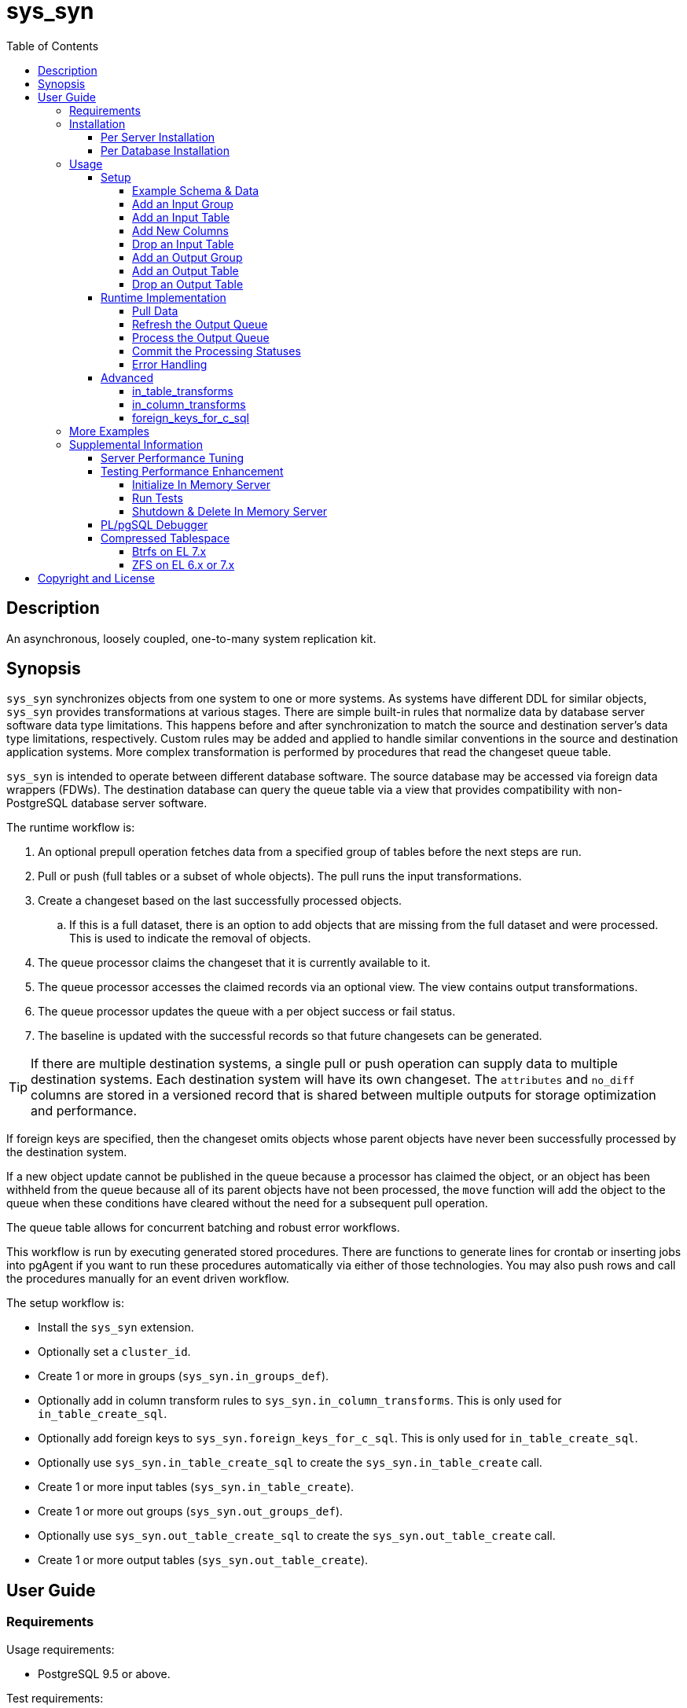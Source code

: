 :toc:
:toclevels: 4



= sys_syn



== Description

An asynchronous, loosely coupled, one-to-many system replication kit.



== Synopsis

`sys_syn` synchronizes objects from one system to one or more systems.  As systems have different DDL for similar objects, `sys_syn` provides transformations at various stages.  There are simple built-in rules that normalize data by database server software data type limitations.  This happens before and after synchronization to match the source and destination server's data type limitations, respectively.  Custom rules may be added and applied to handle similar conventions in the source and destination application systems.  More complex transformation is performed by procedures that read the changeset queue table.

`sys_syn` is intended to operate between different database software.  The source database may be accessed via foreign data wrappers (FDWs).  The destination database can query the queue table via a view that provides compatibility with non-PostgreSQL database server software.

The runtime workflow is:

. An optional prepull operation fetches data from a specified group of tables before the next steps are run.
. Pull or push (full tables or a subset of whole objects).  The pull runs the input transformations.
. Create a changeset based on the last successfully processed objects.
.. If this is a full dataset, there is an option to add objects that are missing from the full dataset and were processed.  This is used to indicate the removal of objects.
. The queue processor claims the changeset that it is currently available to it.
. The queue processor accesses the claimed records via an optional view.  The view contains output transformations.
. The queue processor updates the queue with a per object success or fail status.
. The baseline is updated with the successful records so that future changesets can be generated.

TIP:  If there are multiple destination systems, a single pull or push operation can supply data to multiple destination systems.  Each destination system will have its own changeset.  The `attributes` and `no_diff` columns are stored in a versioned record that is shared between multiple outputs for storage optimization and performance.

If foreign keys are specified, then the changeset omits objects whose parent objects have never been successfully processed by the destination system.

If a new object update cannot be published in the queue because a processor has claimed the object, or an object has been withheld from the queue because all of its parent objects have not been processed, the `move` function will add the object to the queue when these conditions have cleared without the need for a subsequent pull operation.

The queue table allows for concurrent batching and robust error workflows.

This workflow is run by executing generated stored procedures.  There are functions to generate lines for crontab or inserting jobs into pgAgent if you want to run these procedures automatically via either of those technologies.  You may also push rows and call the procedures manually for an event driven workflow.

The setup workflow is:

* Install the `sys_syn` extension.

* Optionally set a `cluster_id`.

* Create 1 or more in groups (`sys_syn.in_groups_def`).

* Optionally add in column transform rules to `sys_syn.in_column_transforms`.  This is only used for `in_table_create_sql`.

* Optionally add foreign keys to `sys_syn.foreign_keys_for_c_sql`.  This is only used for `in_table_create_sql`.

* Optionally use `sys_syn.in_table_create_sql` to create the `sys_syn.in_table_create` call.

* Create 1 or more input tables (`sys_syn.in_table_create`).

* Create 1 or more out groups (`sys_syn.out_groups_def`).

* Optionally use `sys_syn.out_table_create_sql` to create the `sys_syn.out_table_create` call.

* Create 1 or more output tables (`sys_syn.out_table_create`).



== User Guide



=== Requirements

Usage requirements:

- PostgreSQL 9.5 or above.

Test requirements:

- The `tinyint` PostgreSQL extension.

Documentation requirements:

- `asciidoc`
- `source-highlight`



=== Installation



==== Per Server Installation

[source,shell]
----
sudo PATH=$PATH make clean && sudo PATH=$PATH make install && make installcheck
----



==== Per Database Installation

You only need to run this on the database(s) that will run `sys_syn`.

[source,sql]
----
CREATE EXTENSION sys_syn;
----

If you use the `sys_syn_dblink` extension, be aware that it will store groups and foreign keys that are specific to this database (or a cluster of databases if you are using logical replication).  Because `sys_syn_dblink` supports multiple `sys_syn` clusters, it uses a unique identifier called `cluster_id` to associate these groups and keys to the correct `sys_syn` cluster.  By default, it is set to a GUID.   You may change it.

The settings table is empty until `sys_syn` is used to move data.  You can insert a settings record before then.

[source,sql]
----
INSERT INTO sys_syn.settings(cluster_id) VALUES ('sys_syn-test');
----

If a settings record already exists, you may change the cluster_id with:

[source,sql]
----
UPDATE sys_syn.settings SET cluster_id = 'sys_syn-test';
----

WARNING:  Do not change the `cluster_id` if a `sys_syn_dblink` database is referencing it.



=== Usage



==== Setup



===== Example Schema & Data

The following examples assume the following schema and data:

[source,sql]
----
CREATE SCHEMA user_data
    AUTHORIZATION postgres;

CREATE TABLE user_data.test_table (
        test_table_id integer NOT NULL,
        test_table_text text,
        CONSTRAINT test_table_pkey PRIMARY KEY (test_table_id));

INSERT INTO user_data.test_table(
        test_table_id, test_table_text)
VALUES (1,              'test_data1');

INSERT INTO user_data.test_table(
        test_table_id, test_table_text)
VALUES (2,              'test_data2');
----



===== Add an Input Group

An input group identifies the source system or application.  You may associate custom transformation rules to an input group.  You can have a hierarchy of input groups if you want multiple levels of transformation rules.  Specify the parent's `in_group_id` in the `parent_in_group_id` column of a child input group.  The child input group will inherent the rules of its ancestors.

[source,sql]
----
INSERT INTO sys_syn.in_groups_def VALUES ('in');
----

CAUTION:  If the source database technology ignores trailing spaces for equality operations, then you should use an `in_column_transform` to `rtrim` key columns on both primary and foreign keys.  There are some stock `rule_group_id`'s that set this up for you, but you have to declare foreign keys for joins to be reproduced accurately.

In this example, the `sys_syn-general` `rule_group_id` and one other `rule_group_id` (to be altered to match your source database technology) are activated to setup the proper string trimming when foreign keys are declared.

[source,sql]
----
INSERT INTO sys_syn.in_groups_def
        (in_group_id,   parent_in_group_id,     rule_group_ids)
VALUES  ('in',          NULL,                   ARRAY['sys_syn-CHANGETHIS','sys_syn-general']);
----



===== Add an Input Table

You may add an input table immediately using:

[source,sql]
----
DO $$BEGIN
        EXECUTE sys_syn.in_table_create_sql('user_data.test_table'::regclass, 'in');
END$$;
----

IMPORTANT:  If the table is a foreign data wrapper (FDW), then you must specify the primary key or ID by adding "`, id_columns => ARRAY['id_col_name_here']`" to the `sys_syn.in_table_create_sql` function call.

TIP:  If an object is composed of multiple rows because the rows represent versions of the same object, then leave the timestamp field off of the Id and mark the timestamp as an Attribute with an array_order of 1.  This groups the object's rows into a single queue record and allows you to process the object change with the complete history.  Enable the data_view to see the versions as distinct rows with a single queue record.  This ensures that the object is either committed as a whole, or not at all.

You can also generate the function call to add the table by specifying just the table and `in_group`.

[source,sql]
----
SELECT sys_syn.in_table_create_sql('user_data.test_table'::regclass, 'in');
----

Copy the resulting text into your SQL editor, make adjustments, and execute it.

[source,sql]
----
SELECT  sys_syn.in_table_create(
                schema          => 'user_data'::regnamespace,
                in_table_id     => 'test_table',
                in_group_id     => 'in',
                in_pull_id      => NULL,
                in_columns      => ARRAY[
                       $COL$("test_table_id","integer",Id,"in_source.test_table_id",,,,,)$COL$,
                       $COL$("test_table_text","text",Attribute,"in_source.test_table_text",,,,,)$COL$
                ]::sys_syn.create_in_column[],
                full_table_reference    => 'user_data.test_table',
                changes_table_reference => NULL,
                full_sql                => NULL,
                changes_sql             => NULL,
                full_pre_sql            => NULL,
                changes_pre_sql         => NULL,
                full_post_sql           => NULL,
                changes_post_sql        => NULL,
                enable_deletes_implied  => 'true',
                null_key_handler        => 'none'::sys_syn.null_key_handler,
                key_violation_handler   => 'none'::sys_syn.key_violation_handler,
                full_prepull_id         => NULL,
                changes_prepull_id      => NULL,
                record_comparison_different=>NULL,
                record_comparison_same  => NULL,
                in_partitions           => ARRAY[
                        $PART$("",)$PART$]::sys_syn.create_in_partition[]
        );
----



===== Add New Columns

[source,sql]
----
SELECT sys_syn.in_table_columns_add_sql('test_table');
----

Copy the resulting text into your SQL editor, make adjustments, and execute it.

You may also add the new columns immediately using:

[source,sql]
----
DO $$BEGIN
        EXECUTE sys_syn.in_table_columns_add_sql('test_table');
END$$;
----



===== Drop an Input Table

Change the boolean to true to drop all associated output tables.

[source,sql]
----
SELECT sys_syn.in_table_drop('test_table', false);
----

If you want to drop the pull as well, run:

[source,sql]
----
SELECT sys_syn.in_pull_drop('test_table');
----



===== Add an Output Group

An output group identifies the destination system or application.  You may associate custom transformation rules to an output group.  You can have a hierarchy of output groups if you want multiple levels of transformation rules.  Specify the parent's `out_group_id` in the `parent_out_group_id` column of a child output group.  The child output group will inherent the rules of its ancestors.

[source,sql]
----
INSERT INTO sys_syn.out_groups_def VALUES ('out');
----



===== Add an Output Table

You may add an output table immediately using:

[source,sql]
----
SELECT sys_syn.out_table_create('user_data', 'test_table', 'out', data_view => false);
----

The arguments are:

. Schema name
. Table name
. Out group ID
. Create a data view

If you want to change the advanced parameters or manually review or edit the transformations, run:

[source,sql]
----
SELECT sys_syn.out_table_create_sql('user_data', 'test_table', 'out', data_view => false);
----

Copy the resulting text into your SQL editor, make adjustments, and execute it.

Setting data_view to true will create a view that will put the data columns into a single record, instead of requiring a join to the _in table.  If you add columns later, the view will have to be recreated before you can use them.  This extra step can be desirable if you want to maintain a stable API via the view while adding columns for the other outputs.  You can update the queue status columns via the view.

[source,sql]
----
SELECT  sys_syn.out_table_create (
                schema                  => 'user_data'::regnamespace,
                in_table_id             => 'test_table',
                out_group_id            => 'out',
                out_columns             => ARRAY[
                       $COL$("sys_syn_trans_id_in","out_queue.trans_id_in",,,)$COL$,
                       $COL$("sys_syn_delta_type","out_queue.delta_type",,,)$COL$,
                       $COL$("sys_syn_queue_state","out_queue.queue_state",queue_state,"new.sys_syn_queue_state",)$COL$,
                       $COL$("sys_syn_queue_id","out_queue.queue_id",queue_id,"new.sys_syn_queue_id",)$COL$,
                       $COL$("sys_syn_queue_priority","out_queue.queue_priority",queue_priority,"new.sys_syn_queue_priority",)$COL$,
                       $COL$("sys_syn_hold_updated","out_queue.hold_updated",,,)$COL$,
                       $COL$("sys_syn_hold_trans_id_first","out_queue.hold_trans_id_first",,,)$COL$,
                       $COL$("sys_syn_hold_trans_id_last","out_queue.hold_trans_id_last",,,)$COL$,
                       $COL$("sys_syn_hold_reason_count","out_queue.hold_reason_count",,,)$COL$,
                       $COL$("sys_syn_hold_reason_id","out_queue.hold_reason_id",hold_reason_id,"new.sys_syn_hold_reason_id",)$COL$,
                       $COL$("sys_syn_hold_reason_text","out_queue.hold_reason_text",hold_reason_text,"new.sys_syn_hold_reason_text",)$COL$,
                       $COL$("sys_syn_trans_id_out","out_queue.trans_id_out",,,)$COL$,
                       $COL$("sys_syn_processed_time","out_queue.processed_time",processed_time,"new.sys_syn_processed_time",)$COL$,
                       $COL$("test_table_id","(out_queue.id).test_table_id",,,Id)$COL$,
                       $COL$("test_table_text","(in_source.attributes).test_table_text",,,Attribute)$COL$
                ]::sys_syn.create_out_column[],
                data_view               => 'false',
                out_log_lifetime        => NULL,
                out_partitions          => ARRAY[
                       $PART$()$PART$]::sys_syn.create_out_partition[],
                enable_adds             => 'true',
                enable_changes          => 'true',
                enable_deletes          => 'true',
                condition_sql           => NULL,
                records_per_claim       => '150000',
                claim_queue_count       => NULL,
                claim_fixed_by_id       => 'false',
                claim_random_sample     => NULL,
                queue_pid_used_age      => NULL,
                record_comparison_different=> NULL,
                record_comparison_same     => NULL
        );
----



===== Drop an Output Table

[source,sql]
----
SELECT sys_syn.out_table_drop('test_table', 'out');
----



==== Runtime Implementation



===== Pull Data

Pull the data from the source system using:

[source,sql]
----
SELECT user_data.test_table_pull(FALSE);
----

A boolean is returned.  False indicates that there are no records to process and that the following steps do not need to be run at this time.  True indicates that the following steps are ready to run.



===== Refresh the Output Queue

Refresh the changeset queue by calling the output group's move function:

[source,sql]
----
SELECT user_data.test_table_out_move_1();
----

A boolean is returned.  False indicates that there are no records to process and that the following steps do not need to be run at this time.  True indicates that the following steps are ready to run.

IMPORTANT:  The `move` function must be run in a transaction that is separate from the `pull` and `processed` functions.



===== Process the Output Queue

First, claim the `Unclaimed` records in the queue for processing by setting the `queue_state` to the `Claimed` status.

Run these 3 statements in the same transaction, or add BEGIN/COMMIT:

[source,sql]
----
BEGIN;

SELECT  sys_syn.in_trans_claim_start();

UPDATE  user_data.test_table_out_queue_1
SET     queue_state = 'Claimed'::sys_syn.queue_state
WHERE   queue_state = 'Unclaimed'::sys_syn.queue_state;

SELECT  sys_syn.in_trans_finish();

COMMIT;
----

Next, read only the records that have the `Claimed` status.

[source,sql]
----
SELECT  out_queue.*,
        (in_data.id).*,
        (in_data.attributes).*
FROM    user_data.test_table_out_queue_1 AS out_queue
        LEFT JOIN user_data.test_table_in_1 AS in_data USING (trans_id_in, id)
WHERE   queue_state = 'Claimed'::sys_syn.queue_state;
----

Process the records in your destination system.  For records that were processed successfully, set their `queue_state` to `Processed`.

If records failed to process, set their status to `Hold` or `Unclaimed`.  The `Hold` status allows you to process failed records at less frequent intervals.  The `Hold` status requires that you set `hold_reason_id` and/or `hold_reason_text`.

TIP:  If you update the `sys_syn` columns via the data_view, then you need to add `sys_syn_` in front of each `sys_syn` column's name.

[source,sql]
----
UPDATE  user_data.test_table_out_queue_1 AS out_queue
SET     queue_state = 'Processed'::sys_syn.queue_state
WHERE   (out_queue.id).test_table_id = 1;

UPDATE  user_data.test_table_out_queue_1 AS out_queue
SET     queue_state = 'Hold'::sys_syn.queue_state,
        hold_reason_text = 'This object has been put on hold for an example.'
WHERE   (out_queue.id).test_table_id = 2;
----



===== Commit the Processing Statuses

Updating the `queue_state` does not automatically commit the processing status.  Call the output's `processed` function to commit the processed changes.  This removes processed records from the queue table and commits them into baseline status so that future changesets only contain actual changes.

[source,sql]
----
SELECT user_data.test_table_out_processed_1();
----

A boolean is returned.  False indicates that there was nothing to do.  True indicates that the queue state was changed.



===== Error Handling

If you use the `Hold` status, then you must set the `Hold` status back to `Unclaimed` when you want to retry those records.  The `hold_reason_count` value is incremented if the error is the same error that was recorded in the prior processing attempt.  This allows you to implement a backoff algorithm to avoid wasting resources on a potentially non-transient failure.

If the object changes value while in the `Hold` status, then its queue status is automatically reset to `Unclaimed`.  This allows data corrections to be retried without a `Hold` delay.



==== Advanced

===== in_table_transforms

When a new table is added, the rules in the `sys_syn.in_table_transforms` table sets arguments to the `sys_syn.in_table_create` function when generating the call from `sys_syn.in_table_create_sql`.  The rule is applied when all criteria that is specified in the rule are true.

.Columns
rule_group_id::
    NULL for a rule that applies to all tables.
priority::
    The order that the rule is applied.
relation_name_like::
    The rule is applied to the table when the relation name matches this `LIKE` pattern.
in_group_id_like::
    The rule is applied to the table when the in_group_id matches this `LIKE` pattern.
schema_like::
    The rule is applied to the table when the schema matches this `LIKE` pattern.
in_table_id_like::
    The rule is applied to the table when the in_table_id matches this `LIKE` pattern.
in_pull_id_like::
    The rule is applied to the table when the in_pull_id matches this `LIKE` pattern.
enable_deletes_implied::
    The rule is applied to the table when enable_deletes_implied is this value.
null_key_handler::
    The rule is applied to the table when null_key_handler is this value.
key_violation_handler::
    The rule is applied to the table when key_violation_handler is this value.
full_prepull_id_like::
    The rule is applied to the table when the full_prepull_id matches this `LIKE` pattern.
changes_prepull_id_like::
    The rule is applied to the table when the changes_prepull_id_like matches this `LIKE` pattern.
new_in_table_id::
    Change the tables's new_in_table_id to this.
new_in_pull_id::
    Change the tables's new_in_pull_id to this.
new_full_sql::
    Change the tables's new_full_sql to this.
new_changes_sql::
    Change the tables's new_changes_sql to this.
new_full_pre_sql::
    Change the tables's new_full_pre_sql to this.
new_changes_pre_sql::
    Change the tables's new_changes_pre_sql to this.
new_full_post_sql::
    Change the tables's new_full_post_sql to this.
new_changes_post_sql::
    Change the tables's new_changes_post_sql to this.
new_enable_deletes_implied::
    Change the tables's new_enable_deletes_implied to this.
new_null_key_handler::
    Change the tables's new_null_key_handler to this.
new_key_violation_handler::
    Change the tables's new_key_violation_handler to this.
new_full_prepull_id::
    Change the tables's new_full_prepull_id to this.
new_changes_prepull_id::
    Change the tables's new_changes_prepull_id to this.
new_record_comparison_different::
    Change the tables's new_record_comparison_different to this.
new_record_comparison_same::
    Change the tables's new_record_comparison_same to this.
new_in_partition::
    Change the tables's new_in_partition to this.
new_in_partition_count::
    Change the tables's new_in_partition_count to this.
new_in_partitions::
    Change the tables's new_in_partitions to this.
omit::
    Omit this table.
final_ids::
    Stop processing rules with any of these IDs.
final_rule::
    Stop processing all rules after this one.
comments::
    If you want to add comments about this rule in this table, add them in this column.



===== in_column_transforms

When new tables are added, the rules in the `sys_syn.in_column_transforms` table adds, modifies, or removes columns.  The rule is applied when all criteria that is specified in the rule are true.

.Columns
rule_group_id::
    NULL for a rule that applies to all tables.
priority::
    The order that the rule is applied.
data_type_like::
    The rule is applied to the column when the data type matches this `LIKE` pattern.
relation_name_like::
    The rule is applied to the column when the relation_name_like matches this `LIKE` pattern.
in_column_type::
    The rule is applied to the column when the in_column_type is this value.
column_name_like::
    The rule is applied to the column when the column name matches this `LIKE` pattern.
in_table_id_like::
    The rule is applied to the column when the in_table_id matches this `LIKE` pattern.
in_group_id_like::
    The rule is applied to the column when the in_group_id matches this `LIKE` pattern.
in_pull_id_like::
    The rule is applied to the column when the in_pull_id matches this `LIKE` pattern.
schema_like::
    The rule is applied to the column when the schema matches this `LIKE` pattern.
is_key::
    The rule is applied to the column when the column's primary or foreign status is this value.
primary_in_table_id_like::
    The rule is applied to the column when the foreign or primary key points to an `in_table_id` that matches this `LIKE` pattern.  The primary_column_name_like column is required when this is used.
primary_column_name_like::
    The rule is applied to the column when the foreign or primary key points to a `column_name` that matches this `LIKE` pattern.  The primary_in_table_id_like column is required when this is used.
new_data_type::
    Change the column's data type to this.
new_in_column_type::
    Change the column's in_column_type to this.
new_column_name::
    Change the column's name to this.
new_array_order::
    Change the column's array_order to this.
expression::
    Specify an expression for this column.  The prior column or expression can be referenced by %1
create_in_columns::
    Add the specified columns.
omit::
    Omit this column from the table.  If a variable_name was specified, the associated expression is stored into this variable.  This can be accessed from other expressions.
final_ids::
    Stop processing rules with any of these IDs.
final_rule::
    Stop processing all rules after this one.
comments::
    If you want to add comments about this rule in this table, add them in this column.



===== foreign_keys_for_c_sql

If you use `sys_syn.in_table_create_sql` to create the call to `in_table_create`, then you may want to use the `sys_syn.foreign_keys_for_c_sql` table to define foreign keys.  When you do this, `in_table_create_sql` will insert these foreign keys into the `in_columns` array when they are referenced.

The following is an example of a value insert, but it is more practical to export all of the foreign keys from your source database and import that into this table.  Use the `database_path` identifier to delete all of the keys related to a specific database when you need to refresh that database's foreign key data again.

[source,sql]
----
DELETE FROM sys_syn.foreign_keys_for_c_sql
WHERE   database_path = 'server_name/service_instance/database_name';

INSERT INTO sys_syn.foreign_keys_for_c_sql (
        database_path,                                  foreign_key_id,
        foreign_in_table_id,                            primary_in_table_id,
        foreign_column_name,                            primary_column_name)
VALUES ('server_name/service_instance/database_name',   'test_fkey',
        'child_table',                                  'parent_table',
        'parent_table_id',                              'parent_table_id');
----



=== More Examples

See the `test` directory for more examples.



=== Supplemental Information


==== Server Performance Tuning

At http://pgtune.leopard.in.ua/, set the `DB Type` to `Data warehouses`.  Enter the memory available to PostgreSQL.  Subtract the memory usage for the other services that run on the same machine.  For `Number of Connections`, account for the `superuser_reserved_connections` value.  If `sys_syn` and `sys_syn_dblink` run on the same server, double the number of connections to account for the dblink connections.  Make the recommended changes.

Increase the `max_locks_per_transaction` value depending on the number of tables that you add and how many partitions that they use.

Adjust the `bgwriter` values with http://blog.postgresql-consulting.com/2017/03/deep-dive-into-postgres-stats_27.html.



==== Testing Performance Enhancement

Optionally, you can initialize a database server in shared memory to avoid disk I/O.  This useful if you need to run the tests frequently.



===== Initialize In Memory Server

[source,shell]
----
export PGDATA=/dev/shm/$USER-pg_regression_test
mkdir "$PGDATA"
initdb --auth-local=peer --auth-host=ident -U postgres -N "$PGDATA"
cat << "EOF" >> "$PGDATA/postgresql.conf"
fsync = off
synchronous_commit = off
full_page_writes = off
random_page_cost = 1.0
update_process_title = off
EOF
test/performance/tune.sh -r n
echo "CREATE ROLE $USER SUPERUSER CREATEDB CREATEROLE INHERIT LOGIN" | postmaster --single -D "$PGDATA" -F -h "" -k "$PGDATA" postgres && echo
postmaster -D "$PGDATA" -F -h "" -k "$PGDATA" & sleep 2; echo
export PGHOST=$PGDATA
----

CAUTION:  Every program launched in this terminal will point to this in memory instance.  Be careful not to accidentally put non-ephemeral data or code there.

CAUTION:  Remember that everything created in this database will disappear after a reboot, shutdown, or machine crash.

TIP:  To view this instance in pgAdmin3, set the +Host+ to +/dev/shm/$USER-pg_regression_test+, replace +$USER+ with your user name (run +echo $USER+ if you do not know what it is), and leave the +Port+ number as +5432+.  Use the same user name for the +Username+ field.  When prompted for a password, leave it blank or enter any non-blank value to save it.



===== Run Tests

[source,shell]
----
sudo PATH=$PATH make clean && sudo PATH=$PATH make install && make installcheck
----



===== Shutdown & Delete In Memory Server

The following commands will shutdown the server and permanently delete all of the data that was created within that server.

[source,shell]
----
fg 1
----

Hold Ctrl and press C.

[source,shell]
----
rm -Rf "/dev/shm/$USER-pg_regression_test"
unset PGDATA
unset PGHOST
----


==== PL/pgSQL Debugger

You can use the PL/pgSQL debugger in pgAdmin3 if you build and install the following extension.  You may want to change the install directory and use a different server restart command depending on your distribution and instance.  If you have access, the `/usr/local/src` directory is a good location to store the source code.  However, you will not need it again.  If you upgrade PostgreSQL to a different major version, you will need to download a fresh copy and install it again.

CAUTION:  If you already have something in `shared_preload_libraries`, then manually edit `$PGDATA/postgresql.conf` and add `$libdir/plugin_debugger` to `shared_preload_libraries` instead of running the `cat` command below.

[source,shell]
----
cd /dev/shm
curl -LO "http://ftp.postgresql.org/pub/source/v$(pg_config --version | cut -f 2 -d ' ')/postgresql-$(pg_config --version | cut -f 2 -d ' ').tar.bz2"
tar -xjf postgresql-$(pg_config --version | cut -f 2 -d ' ').tar.bz2
cd postgresql-$(pg_config --version | cut -f 2 -d ' ')
USE_PGXS=1 ./configure
USE_PGXS=1 make
cd contrib
git clone "git://git.postgresql.org/git/pldebugger.git"
make
cd pldebugger
USE_PGXS=1 make
sudo USE_PGXS=1 PATH=$PATH make install

cat << "EOF" >> "$PGDATA/postgresql.conf"
shared_preload_libraries = '$libdir/plugin_debugger'
EOF

pg_ctl restart
----

After the restart, you need to add the `pldbgapi` extension on each database that you want to use the debugger with.

[source,sql]
----
CREATE EXTENSION pldbgapi;
----



==== Compressed Tablespace

Synchronization requires about 3 times the storage requirements of the uncompressed source data (assuming that you sync every row and column), depending on the primary key length relative to the other columns.  Using compression may allow the synchronization process to only consume the same amount of storage as the source system.  Tables that use a single 32-bit integer for their primary key require less storage.  Using a compressed file system can be very beneficial for both performance and storage efficiency.  The following lets you evaluate a compressed tablespace.  Do not use these file image based file systems for any purpose other than this evaluation.  Because these commands affect the file systems on the machine, they are best run on a machine that is easily reinstalled, such as a new virtual machine that is dedicated for this evaluation.

Change the file size from 3g to your desired file size.  A 3GB file will store about 9GB of synchronization data.  This will store about 3GB of data from your source system.  If `fallocate` fails because it is not supported for your file system, try "`dd if=/dev/zero of=/opt/var-lib-pgsql-compressed.img bs=1G count=3`"  If you are on a Btrfs file system, run "`touch /opt/var-lib-pgsql-compressed.img`" and "`chattr +C /opt/var-lib-pgsql-compressed.img`" before running `fallocate`.

Btrfs may still have some recovery issues when using compression, so ZFS is a better option at this time.



===== Btrfs on EL 7.x

The following commands create a proof of concept.  For a more permanent solution, use a more typical Btrfs setup.  For that, do not use `single` metadata when creating the file system and do not turn off `checksums` when mounting it.  Some backup software require that instead of turning `atime` off, you leave the default `relatime` on.

WARNING:  You will need to start PostgreSQL manually after rebooting if you follow these instructions.

IMPORTANT:  You may need to change `loop0` to something else if that name is already in use.  Run "`ls /dev/loop0`" to check for its existence.  If you need to change it, also change it in the "after reboot" instructions below.

[source,shell]
----
sudo fallocate -l 3g /opt/var-lib-pgsql-compressed.img
sudo losetup /dev/loop0 /opt/var-lib-pgsql-compressed.img
sudo mkfs.btrfs -m single /dev/loop0
sudo mkdir /var/lib/pgsql/compressed
sudo mount -o compress-force=lzo,noatime,nodatasum /dev/loop0 /var/lib/pgsql/compressed
sudo chcon system_u:object_r:postgresql_db_t:s0 /var/lib/pgsql/compressed
sudo chown postgres:postgres /var/lib/pgsql/compressed
sudo chmod 700 /var/lib/pgsql/compressed
sudo systemctl disable postgresql-9.6.service
----

The last line prevents PostgreSQL from starting on boot because you will need to mount the additional tablespace manually before PostgreSQL can start.

Create a tablespace and create a database inside of it:

[source,sql]
----
CREATE TABLESPACE compressed LOCATION '/var/lib/pgsql/compressed';
CREATE DATABASE sys_syn_compressed WITH TABLESPACE=compressed;
----

When you reboot, you will need to run the following commands before PostgreSQL can access the tablespace:

[source,shell]
----
sudo losetup /dev/loop0 /opt/var-lib-pgsql-compressed.img
sudo mount -o compress-force=lzo,noatime,nodatasum /dev/loop0 /var/lib/pgsql/compressed
sudo systemctl start postgresql-9.6.service
----

You can view the sizes with:

[source,shell]
----
sudo btrfs filesystem usage /var/lib/pgsql/compressed
----

TIP:  Although the `nodatacow` option is useful for databases, it disables compression.



===== ZFS on EL 6.x or 7.x

The following commands create a proof of concept.  For a more permanent solution, create a typical ZFS pool.  For that, do not use `redundant_metadata=most`.  Also consider using multiple datasets per pool if you have a need for snapshots that only need to operate on a dataset within a pool.  Do not turn off checksums if the pool has redundancy.  If the ZFS pool has no redundancy and you want to use checksums, enable them in PostgreSQL.  PostgreSQL checksums verifies the data's integrity through more layers than storage checksums.  However, storage checksums are essential for utilizing the storage redundancy features.  Some backup software require that instead of turning `atime` off, you turn `relatime` on.  If you create separate pools or datasets for the WAL, you do not need "`logbias=throughput`" for the WAL.  "`logbias=throughput`" is beneficial for the data.

WARNING:  This requires Dynamic Kernel Module Support (DKMS).  This will build kernel modules from source code for each kernel version that you run.

[source,shell]
----
sudo yum install kernel-devel-$(uname -r)
----

If you receive the following error, then you will need to perform a "`sudo yum update`".  After running that, reboot ("`sudo shutdown -r now`") and run the above line again.

`No package kernel-devel-VERSION available.`

Once the kernel-devel package that matches the running kernel is installed, continue with:

TIP:  If you already have the Extra Packages for Enterprise Linux (EPEL) repository installed, then you can skip the first line.

[source,shell]
----
sudo yum install epel-release
sudo yum install "http://download.zfsonlinux.org/epel/zfs-release.$(uname -r | egrep -o 'el+[0-9]+').noarch.rpm"
sudo yum install zfs
sudo modprobe zfs
sudo fallocate -l 3g /opt/var-lib-pgsql-compressed.img
sudo zpool create var-lib-pgsql-compressed /opt/var-lib-pgsql-compressed.img
sudo zfs set mountpoint=/var/lib/pgsql/compressed var-lib-pgsql-compressed
sudo chcon system_u:object_r:postgresql_db_t:s0 /var/lib/pgsql/compressed
sudo chown postgres:postgres /var/lib/pgsql/compressed
sudo chmod 700 /var/lib/pgsql/compressed
sudo zfs set rootcontext=system_u:object_r:postgresql_db_t:s0 var-lib-pgsql-compressed
sudo zfs set fscontext=system_u:object_r:postgresql_db_t:s0 var-lib-pgsql-compressed
sudo zfs set context=system_u:object_r:postgresql_db_t:s0 var-lib-pgsql-compressed
sudo zfs set defcontext=system_u:object_r:postgresql_db_t:s0 var-lib-pgsql-compressed
sudo zfs set recordsize=8K var-lib-pgsql-compressed
sudo zfs set compression=lz4 var-lib-pgsql-compressed
sudo zfs set redundant_metadata=most var-lib-pgsql-compressed
sudo zfs set primarycache=metadata var-lib-pgsql-compressed
sudo zfs set secondarycache=metadata var-lib-pgsql-compressed
sudo zfs set logbias=throughput var-lib-pgsql-compressed
sudo zfs set dedup=off var-lib-pgsql-compressed
sudo zfs set checksum=off var-lib-pgsql-compressed
sudo zfs set atime=off var-lib-pgsql-compressed > /dev/null 2>&1
----

For EL 6 only:

[source,shell]
----
sudo chkconfig zfs-import on
sudo chkconfig zfs-mount on
sudo chkconfig zfs-share on
sudo chkconfig zfs-zed on
----

For EL 7 only:

[source,shell]
----
sudo systemctl enable zfs-import-cache.service
sudo systemctl enable zfs-import-scan.service
sudo systemctl enable zfs-mount.service
sudo systemctl enable zfs-share.service
sudo systemctl enable zfs-zed.service
sudo systemctl enable zfs.target
----

Create a tablespace and create a database inside of it:

[source,sql]
----
CREATE TABLESPACE compressed LOCATION '/var/lib/pgsql/compressed';
CREATE DATABASE sys_syn_compressed WITH TABLESPACE=compressed;
----

You can view the compressed size, compression ratio, and uncompressed size with:

[source,shell]
----
sudo df -h /var/lib/pgsql/compressed
sudo zfs get compressratio var-lib-pgsql-compressed
sudo du -h -s --apparent-size /var/lib/pgsql/compressed
----



== Copyright and License

Copyright (c) 2016-2017.

Legal Notice:  See the COPYRIGHT file.

`sys_syn` copyright is novated to PostgreSQL Global Development Group.
